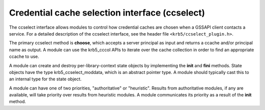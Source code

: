 .. _ccselect_plugin:

Credential cache selection interface (ccselect)
===============================================

The ccselect interface allows modules to control how credential caches
are chosen when a GSSAPI client contacts a service.  For a detailed
description of the ccselect interface, see the header file
``<krb5/ccselect_plugin.h>``.

The primary ccselect method is **choose**, which accepts a server
principal as input and returns a ccache and/or principal name as
output.  A module can use the krb5_cccol APIs to iterate over the
cache collection in order to find an appropriate ccache to use.

.. TODO: add reference to the admin guide for ccaches and cache
   collections when we have appropriate sections.

A module can create and destroy per-library-context state objects by
implementing the **init** and **fini** methods.  State objects have
the type krb5_ccselect_moddata, which is an abstract pointer type.  A
module should typically cast this to an internal type for the state
object.

A module can have one of two priorities, "authoritative" or
"heuristic".  Results from authoritative modules, if any are
available, will take priority over results from heuristic modules.  A
module communicates its priority as a result of the **init** method.
